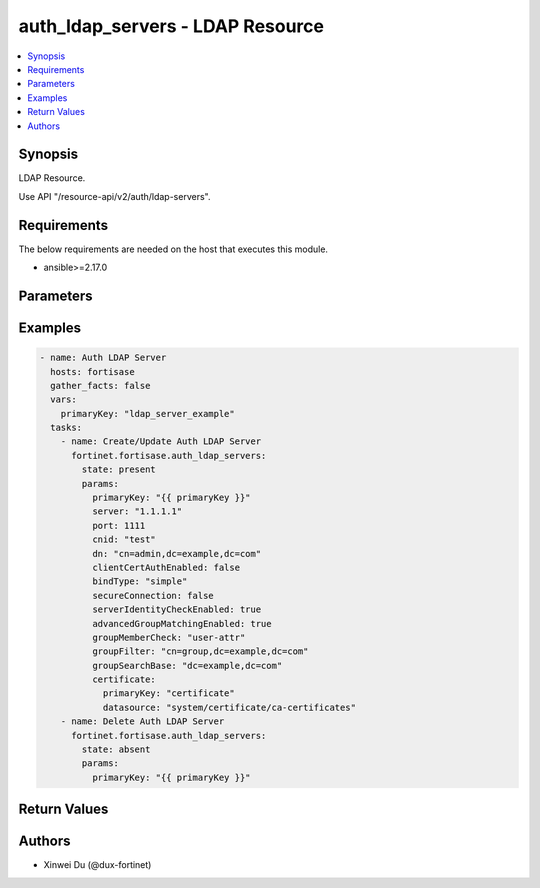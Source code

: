 auth_ldap_servers - LDAP Resource
+++++++++++++++++++++++++++++++++

.. versionadded:: 1.0.0

.. contents::
   :local:
   :depth: 1

Synopsis
--------
LDAP Resource.

Use API "/resource-api/v2/auth/ldap-servers".

Requirements
------------

The below requirements are needed on the host that executes this module.

- ansible>=2.17.0


Parameters
----------
.. raw:: html

 <ul>
 <li><span class="li-head">state</span> The state of the module. "present" means create or update the resource, "absent" means delete the resource.<span class="li-normal">type: str</span><span class="li-normal">choices: ['present', 'absent']</span><span class="li-normal">default: present</span></li>
 <li><span class="li-head">force_behavior</span> Specify this option to force the method to use to interact with the resource.<span class="li-normal">type: str</span><span class="li-normal">choices: ['none', 'read', 'create', 'update', 'delete']</span><span class="li-normal">default: none</span></li>
 <li><span class="li-head">bypass_validation</span> Bypass validation of the module.<span class="li-normal">type: bool</span><span class="li-normal">default: False</span></li>
 <li><span class="li-head">params</span> The parameters of the module.<span class="li-required">[Required]</span><span class="li-normal">type: dict</span> <ul class="ul-self"> <li><span class="li-head">primary_key</span> <span class="li-required">[Required]</span><span class="li-normal">type: str</span></li>
 <li><span class="li-head">server</span> <span class="li-normal">type: str</span></li>
 <li><span class="li-head">port</span> <span class="li-normal">type: int</span></li>
 <li><span class="li-head">cnid</span> <span class="li-normal">type: str</span></li>
 <li><span class="li-head">dn</span> <span class="li-normal">type: str</span></li>
 <li><span class="li-head">bind_type</span> <span class="li-normal">type: str</span><span class="li-normal">choices: ['anonymous', 'regular', 'simple']</span></li>
 <li><span class="li-head">secure_connection</span> <span class="li-normal">type: bool</span></li>
 <li><span class="li-head">advanced_group_matching_enabled</span> <span class="li-normal">type: bool</span></li>
 <li><span class="li-head">group_member_check</span> <span class="li-normal">type: str</span><span class="li-normal">choices: ['group-object', 'posix-group-object', 'user-attr']</span></li>
 <li><span class="li-head">member_attribute</span> <span class="li-normal">type: str</span></li>
 <li><span class="li-head">group_filter</span> <span class="li-normal">type: str</span></li>
 <li><span class="li-head">group_search_base</span> <span class="li-normal">type: str</span></li>
 <li><span class="li-head">group_object_filter</span> <span class="li-normal">type: str</span></li>
 <li><span class="li-head">server_identity_check_enabled</span> <span class="li-normal">type: bool</span></li>
 <li><span class="li-head">password_renewal_enabled</span> <span class="li-normal">type: bool</span></li>
 <li><span class="li-head">certificate</span> <span class="li-normal">type: dict</span> <ul class="ul-self"> <li><span class="li-head">primary_key</span> <span class="li-normal">type: str</span></li>
 <li><span class="li-head">datasource</span> <span class="li-normal">type: str</span></li>
 </ul></li>
 <li><span class="li-head">client_cert_auth_enabled</span> <span class="li-normal">type: bool</span></li>
 <li><span class="li-head">client_cert</span> <span class="li-normal">type: dict</span> <ul class="ul-self"> <li><span class="li-head">primary_key</span> <span class="li-normal">type: str</span></li>
 <li><span class="li-head">datasource</span> <span class="li-normal">type: str</span></li>
 </ul></li>
 <li><span class="li-head">username</span> <span class="li-normal">type: str</span></li>
 <li><span class="li-head">password</span> <span class="li-normal">type: str</span></li>
 </ul></li>
 </ul>



Examples
-------------

.. code-block:: yaml

  - name: Auth LDAP Server
    hosts: fortisase
    gather_facts: false
    vars:
      primaryKey: "ldap_server_example"
    tasks:
      - name: Create/Update Auth LDAP Server
        fortinet.fortisase.auth_ldap_servers:
          state: present
          params:
            primaryKey: "{{ primaryKey }}"
            server: "1.1.1.1"
            port: 1111
            cnid: "test"
            dn: "cn=admin,dc=example,dc=com"
            clientCertAuthEnabled: false
            bindType: "simple"
            secureConnection: false
            serverIdentityCheckEnabled: true
            advancedGroupMatchingEnabled: true
            groupMemberCheck: "user-attr"
            groupFilter: "cn=group,dc=example,dc=com"
            groupSearchBase: "dc=example,dc=com"
            certificate:
              primaryKey: "certificate"
              datasource: "system/certificate/ca-certificates"
      - name: Delete Auth LDAP Server
        fortinet.fortisase.auth_ldap_servers:
          state: absent
          params:
            primaryKey: "{{ primaryKey }}"
  


Return Values
-------------
.. raw:: html

 <ul>
 <li><span class="li-head">http_code</span> <span class="li-normal">type: int</span><span class="li-normal">returned: always</span></li>
 <li><span class="li-head">response</span> <span class="li-normal">type: raw</span><span class="li-normal">returned: always</span></li>
 </ul>


Authors
-------

- Xinwei Du (@dux-fortinet)


